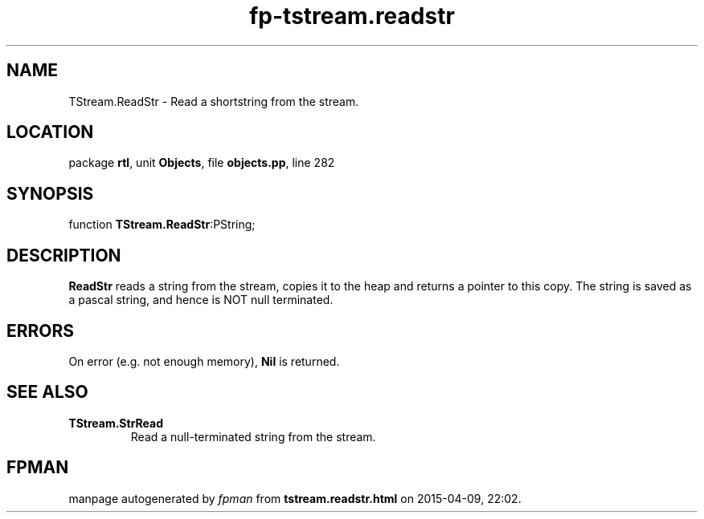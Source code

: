 .\" file autogenerated by fpman
.TH "fp-tstream.readstr" 3 "2014-03-14" "fpman" "Free Pascal Programmer's Manual"
.SH NAME
TStream.ReadStr - Read a shortstring from the stream.
.SH LOCATION
package \fBrtl\fR, unit \fBObjects\fR, file \fBobjects.pp\fR, line 282
.SH SYNOPSIS
function \fBTStream.ReadStr\fR:PString;
.SH DESCRIPTION
\fBReadStr\fR reads a string from the stream, copies it to the heap and returns a pointer to this copy. The string is saved as a pascal string, and hence is NOT null terminated.


.SH ERRORS
On error (e.g. not enough memory), \fBNil\fR is returned.


.SH SEE ALSO
.TP
.B TStream.StrRead
Read a null-terminated string from the stream.

.SH FPMAN
manpage autogenerated by \fIfpman\fR from \fBtstream.readstr.html\fR on 2015-04-09, 22:02.

